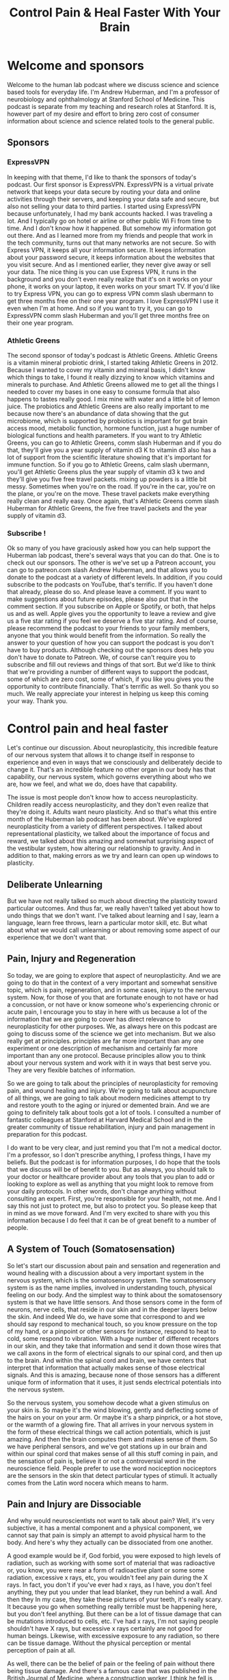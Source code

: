 :PROPERTIES:
:ID:       a114c809-1ac3-4dae-bbb0-2ca77492053a
:END:
#+title: Control Pain & Heal Faster With Your Brain

* Welcome and sponsors
:PROPERTIES:
:CUSTOM_ID: welcome-and-sponsors
:END:
Welcome to the human lab podcast where we discuss science and science
based tools for everyday life. I'm Andrew Huberman, and I'm a professor
of neurobiology and ophthalmology at Stanford School of Medicine. This
podcast is separate from my teaching and research roles at Stanford. It
is, however part of my desire and effort to bring zero cost of consumer
information about science and science related tools to the general
public.

** Sponsors
:PROPERTIES:
:CUSTOM_ID: sponsors
:END:
*** ExpressVPN
:PROPERTIES:
:CUSTOM_ID: expressvpn
:END:
In keeping with that theme, I'd like to thank the sponsors of today's
podcast. Our first sponsor is ExpressVPN. ExpressVPN is a virtual
private network that keeps your data secure by routing your data and
online activities through their servers, and keeping your data safe and
secure, but also not selling your data to third parties. I started using
ExpressVPN because unfortunately, I had my bank accounts hacked. I was
traveling a lot. And I typically go on hotel or airline or other public
Wi Fi from time to time. And I don't know how it happened. But somehow
my information got out there. And as I learned more from my friends and
people that work in the tech community, turns out that many networks are
not secure. So with Express VPN, it keeps all your information secure.
It keeps information about your password secure, it keeps information
about the websites that you visit secure. And as I mentioned earlier,
they never give away or sell your data. The nice thing is you can use
Express VPN, it runs in the background and you don't even really realize
that it's on it works on your phone, it works on your laptop, it even
works on your smart TV. If you'd like to try Express VPN, you can go to
express VPN comm slash ubermann to get three months free on their one
year program. I love ExpressVPN I use it even when I'm at home. And so
if you want to try it, you can go to ExpressVPN comm slash Huberman and
you'll get three months free on their one year program.

*** Athletic Greens
:PROPERTIES:
:CUSTOM_ID: athletic-greens
:END:
The second sponsor of today's podcast is Athletic Greens. Athletic
Greens is a vitamin mineral probiotic drink, I started taking Athletic
Greens in 2012. Because I wanted to cover my vitamin and mineral basis,
I didn't know which things to take, I found it really dizzying to know
which vitamins and minerals to purchase. And Athletic Greens allowed me
to get all the things I needed to cover my bases in one easy to consume
formula that also happens to tastes really good. I mix mine with water
and a little bit of lemon juice. The probiotics and Athletic Greens are
also really important to me because now there's an abundance of data
showing that the gut microbiome, which is supported by probiotics is
important for gut brain access mood, metabolic function, hormone
function, just a huge number of biological functions and health
parameters. If you want to try Athletic Greens, you can go to Athletic
Greens, comm slash Huberman and if you do that, they'll give you a year
supply of vitamin d3 K to vitamin d3 also has a lot of support from the
scientific literature showing that it's important for immune function.
So if you go to Athletic Greens, calm slash ubermann, you'll get
Athletic Greens plus the year supply of vitamin d3 k two and they'll
give you five free travel packets. mixing up powders is a little bit
messy. Sometimes when you're on the road. If you're in the car, you're
on the plane, or you're on the move. These travel packets make
everything really clean and really easy. Once again, that's Athletic
Greens comm slash Huberman for Athletic Greens, the five free travel
packets and the year supply of vitamin d3.

*** Subscribe !
:PROPERTIES:
:CUSTOM_ID: subscribe
:END:
Ok so many of you have graciously asked how you can help support the
Huberman lab podcast, there's several ways that you can do that. One is
to check out our sponsors. The other is we've set up a Patreon account,
you can go to patreon.com slash Andrew Huberman, and that allows you to
donate to the podcast at a variety of different levels. In addition, if
you could subscribe to the podcasts on YouTube, that's terrific. If you
haven't done that already, please do so. And please leave a comment. If
you want to make suggestions about future episodes, please also put that
in the comment section. If you subscribe on Apple or Spotify, or both,
that helps us and as well. Apple gives you the opportunity to leave a
review and give us a five star rating if you feel we deserve a five star
rating. And of course, please recommend the podcast to your friends to
your family members, anyone that you think would benefit from the
information. So really the answer to your question of how you can
support the podcast is you don't have to buy products. Although checking
out the sponsors does help you don't have to donate to Patreon. We, of
course can't require you to subscribe and fill out reviews and things of
that sort. But we'd like to think that we're providing a number of
different ways to support the podcast, some of which are zero cost, some
of which, if you like you gives you the opportunity to contribute
financially. That's terrific as well. So thank you so much. We really
appreciate your interest in helping us keep this coming your way. Thank
you.

* Control pain and heal faster
:PROPERTIES:
:CUSTOM_ID: control-pain-and-heal-faster
:END:
Let's continue our discussion. About neuroplasticity, this incredible
feature of our nervous system that allows it to change itself in
response to experience and even in ways that we consciously and
deliberately decide to change it. That's an incredible feature no other
organ in our body has that capability, our nervous system, which governs
everything about who we are, how we feel, and what we do, does have that
capability.

The issue is most people don't know how to access neuroplasticity.
Children readily access neuroplasticity, and they don't even realize
that they're doing it. Adults want neuro plasticity. And so that's what
this entire month of the Huberman lab podcast has been about. We've
explored neuroplasticity from a variety of different perspectives. I
talked about representational plasticity, we talked about the importance
of focus and reward, we talked about this amazing and somewhat
surprising aspect of the vestibular system, how altering our
relationship to gravity. And in addition to that, making errors as we
try and learn can open up windows to plasticity.

** Deliberate Unlearning
:PROPERTIES:
:CUSTOM_ID: deliberate-unlearning
:END:
But we have not really talked so much about directing the plasticity
toward particular outcomes. And thus far, we really haven't talked yet
about how to undo things that we don't want. I've talked about learning
and I say, learn a language, learn free throws, learn a particular motor
skill, etc. But what about what we would call unlearning or about
removing some aspect of our experience that we don't want that.

** Pain, Injury and Regeneration
:PROPERTIES:
:CUSTOM_ID: pain-injury-and-regeneration
:END:
So today, we are going to explore that aspect of neuroplasticity. And we
are going to do that in the context of a very important and somewhat
sensitive topic, which is pain, regeneration, and in some cases, injury
to the nervous system. Now, for those of you that are fortunate enough
to not have or had a concussion, or not have or know someone who's
experiencing chronic or acute pain, I encourage you to stay in here with
us because a lot of the information that we are going to cover has
direct relevance to neuroplasticity for other purposes. We, as always
here on this podcast are going to discuss some of the science we get
into mechanism. But we also really get at principles. principles are far
more important than any one experiment or one description of mechanism
and certainly far more important than any one protocol. Because
principles allow you to think about your nervous system and work with it
in ways that best serve you. They are very flexible batches of
information.

So we are going to talk about the principles of neuroplasticity for
removing pain, and wound healing and injury. We're going to talk about
acupuncture of all things, we are going to talk about modern medicines
attempt to try and restore youth to the aging or injured or demented
brain. And we are going to definitely talk about tools got a lot of
tools. I consulted a number of fantastic colleagues at Stanford at
Harvard Medical School and in the greater community of tissue
rehabilitation, injury and pain management in preparation for this
podcast.

I do want to be very clear, and just remind you that I'm not a medical
doctor. I'm a professor, so I don't prescribe anything, I profess
things, I have my beliefs. But the podcast is for information purposes,
I do hope that the tools that we discuss will be of benefit to you. But
as always, you should talk to your doctor or healthcare provider about
any tools that you plan to add or looking to explore as well as anything
that you might look to remove from your daily protocols. In other words,
don't change anything without consulting an expert. First, you're
responsible for your health, not me. And I say this not just to protect
me, but also to protect you. So please keep that in mind as we move
forward. And I'm very excited to share with you this information because
I do feel that it can be of great benefit to a number of people.

** A System of Touch (Somatosensation)
:PROPERTIES:
:CUSTOM_ID: a-system-of-touch-somatosensation
:END:
So let's start our discussion about pain and sensation and regeneration
and wound healing with a discussion about a very important system in the
nervous system, which is the somatosensory system. The somatosensory
system is as the name implies, involved in understanding touch, physical
feeling on our body. And the simplest way to think about the
somatosensory system is that we have little sensors. And those sensors
come in the form of neurons, nerve cells, that reside in our skin and in
the deeper layers below the skin. And indeed We do, we have some that
correspond to and we should say respond to mechanical touch, so you know
pressure on the top of my hand, or a pinpoint or other sensors for
instance, respond to heat to cold, some respond to vibration. With a
huge number of different receptors in our skin, and they take that
information and send it down those wires that we call axons in the form
of electrical signals to our spinal cord, and then up to the brain. And
within the spinal cord and brain, we have centers that interpret that
information that actually makes sense of those electrical signals. And
this is amazing, because none of those sensors has a different unique
form of information that it uses, it just sends electrical potentials
into the nervous system.

So the nervous system, you somehow decode what a given stimulus on your
skin is. So maybe it's the wind blowing, gently and deflecting some of
the hairs on your on your arm. Or maybe it's a sharp pinprick, or a hot
stove, or the warmth of a glowing fire. That all arrives in your nervous
system in the form of these electrical things we call action potentials,
which is just amazing. And then the brain computes them and makes sense
of them. So we have peripheral sensors, and we've got stations up in our
brain and within our spinal cord that makes sense of all this stuff
coming in pain, and the sensation of pain is, believe it or not a
controversial word in the neuroscience field. People prefer to use the
word nociception nociceptors are the sensors in the skin that detect
particular types of stimuli. It actually comes from the Latin word
nocera which means to harm.

** Pain and Injury are Dissociable
:PROPERTIES:
:CUSTOM_ID: pain-and-injury-are-dissociable
:END:
And why would neuroscientists not want to talk about pain? Well, it's
very subjective, it has a mental component and a physical component, we
cannot say that pain is simply an attempt to avoid physical harm to the
body. And here's why they actually can be dissociated from one another.

A good example would be if, God forbid, you were exposed to high levels
of radiation, such as working with some sort of material that was
radioactive or, you know, you were near a form of radioactive plant or
some some radiation, excessive x rays, etc, you wouldn't feel any pain
during the X rays. In fact, you don't if you've ever had x rays, as I
have, you don't feel anything, they put you under that lead blanket,
they run behind a wall. And then they In my case, they take these
pictures of your teeth, it's really scary. It because you go when
something really terrible must be happening here, but you don't feel
anything. But there can be a lot of tissue damage that can be mutations
introduced to cells, etc. I've had x rays, I'm not saying people
shouldn't have X rays, but excessive x rays certainly are not good for
human beings. Likewise, with excessive exposure to any radiation, so
there can be tissue damage. Without the physical perception or mental
perception of pain at all.

As well, there can be the belief of pain or the feeling of pain without
there being tissue damage. And there's a famous case that was published
in the British Journal of Medicine, where a construction worker, I think
he fell is how the story went. And a 14 inch nail went through his boot,
and up through the boot, and he was in excruciating pain, just beyond
anything he'd experienced, he reported he couldn't even move in any
dimension, even a tiny bit without feeling excruciating pain, they
brought him into the clinic into the hospital, they were able to cut
away the boot. And they realized that the nail had gone between two
toes, and he had actually not impaled the skin at all. His visual image
of the nail going through his boot gave him the feeling the legitimate
feeling that he was experiencing the pain of a nail going through his
foot, which is incredible, because it speaks to the power of the mind in
this pain scenario. And it also speaks to the power of the specificity.
It's not like he thought that his foot was on fire, he thought because
he saw a nail going through his foot, what was going through his boot,
but he thought was going through his foot that it was sharp pain of the
sort that a nail would produce.

And there are 1000s of these kinds of case reports out there. Now that
is not to say that all pain that we experience is in our head. But it
really speaks to the incredible capacity that these top down, these
higher level cognitive functions, have in interpreting what we're
experiencing out in the periphery, even just on the basis of what we
see. And the example radiation speaks to the fact that pain and tissue
damage are dissociable from one another.

** Objective versus Subjective Control of Experience
:PROPERTIES:
:CUSTOM_ID: objective-versus-subjective-control-of-experience
:END:
Okay, so why are we talking about pain during a month on
neuroplasticity? Well turns out that the pain system offers us a number
of different principles that we can leverage to a ensure that if we are
ever injured, we are able to understand the difference between injury
and pain because there is a difference. That if we're ever in pain that
we can understand the difference between injury and Pain, that we will
be able to interpret our pain. And during the course of today's podcast,
I'm going to cover protocols that help eliminate pain from both ends of
the spectrum from the periphery, at the level of the injury. And through
these top down mental mechanisms, a lot of times on this podcast, in
fact, mostly, I tend to center on the physiology on the really objective
things that you can describe and talk about diaphragmatic movement or
sunlight of a particular number of photons, etc.

** Plasticity of Perception
:PROPERTIES:
:CUSTOM_ID: plasticity-of-perception
:END:
But today is a really exciting opportunity for us to discuss some of the
more subjective things, believe it or not, we're going to talk about
love. A colleague of mine at Stanford, who runs a major pain clinic is
working on and has published quality, peer reviewed data on the role of
love in modulating the pain response. Only, there's a twist to it. And
I'm not going to reveal it just yet. But it turns out that the specific
type of connection one has to a romantic partner, actually dictates
whether or not their love for them will alleviate physical pain. And the
effects are really robust. It's an amazing literature.

And so what we're talking about today is plasticity of perception, which
has direct bearing on emotional pain, and has direct bearing on trauma
and other things that we've discussed in previous episodes a little bit,
but that we're going to explore even more in an entire month about those
topics.

** Lack of Pain Is Self-Destructive; So Is Excessive Pain
:PROPERTIES:
:CUSTOM_ID: lack-of-pain-is-self-destructive-so-is-excessive-pain
:END:
So let's get started in thinking about what happens with pain, and I
will describe some examples of some kind of extreme cases. For instance,
I will tell you just now that there is a mutation, a genetic mutation in
a particular sodium channel, a sodium channel is one of these little
holes in neurons that allows them to fire action potentials, it's
important to the function of the neuron. It's also important for the
development of certain neurons, and there's a particular mutation, there
are kids that are born without this sodium channel 1.7, if you want to
look it up, those kids experienced No pain, no pain whatsoever. And it
is a terrible situation, they burn themselves, they tend to rest on
their limbs too long, they don't make the micro adjustments, you might
see me swiveling around in my chair moving around a lot, those micro
adjustments are actually normal, healthy micro adjustments that prevent
us from going into pain, they don't make those adjustments, they don't
get the feedback that they're in a particular position. And so they
never make those adjustments, and their joints get destroyed,
essentially, they don't tend to live very long due to accidents. It's a
really terrible and unfortunate circumstance.

Some people have a mutation in the same channel where they make too much
of this channel, so they feel too much pain. In fact, it's reasonable to
speculate that one of the reasons not all but one of the reasons why
people might differ in their sensitivity to pain is by way of genetic
variation. And how many of these sorts of receptors that they express,
people who make too much of this receptor experience extreme pain from
even subtle stimuli. Now, the good news is, there are good drug
treatments that can block specifically this sodium channel 1.7. And so
those people get a lot of relief from taking such drugs.

So pain, and how much pain we are sensitive to or insensitive to
probably has some genetic basis. And then of course, there are things
that we can do to make sure that we experience less pain, although pain
has this adaptive role. So let's talk about some of the features of how
we're built physically, and how that relates to pain and how we can
recover from injury.

** Homoculous, Ratonculous, Dogunculus
:PROPERTIES:
:CUSTOM_ID: homoculous-ratonculous-dogunculus
:END:
So first of all,we have maps of our body surface in our brain, it's
called a homoculous. In a rat, believe it or not, I'm not making this
up. It's called a ratonculous. In Costello, my dog is snoring behind me,
it's a Dogunculus. I could get into the nomenclature and why it's called
this but it's basically a representation of the body surface.

** "Sensitivity" explained
:PROPERTIES:
:CUSTOM_ID: sensitivity-explained
:END:
That representation is scaled in a way that matches sensitivity. So the
areas of your body that are most sensitive, have a lot more brain real
estate devoted to them. Your back is an enormous piece of tissue
compared to your fingertip, but your back has fewer receptors devoted to
it and the representation of your back in your brain is actually pretty
small, whereas the representation of your finger is enormous. So the how
big a brain areas devoted to a given body part is directly related to
the density of receptors in that body part not the size of the body
part.

And that's why if we were to draw your homounculus or Costello's
dogoncoulus, what we would find is that certain areas like the lips,
like the fingertips, like the genitalia, like the eyes and the area
around the face would have a huge representation. Whereas the back the
torso and areas of the body that are less sensitive, are going to have
smaller representations. It'd be a very distorted map, you can actually
know how sensitive a given body part is, and how much a brain area is
devoted to it through what's called two point discrimination.

You can do this experiment, if you want, I think I've described this
once or twice before. But basically, if you have someone put, maybe take
two pens and put them maybe six inches apart on your back and, and touch
while you're facing away. And they'll ask you how many points they're
touching you and you say, two, but if they move those closer together,
say three inches, you're likely to experience it as one point of
contact. Whereas on your finger, you could do that play that game all
day. And as long as there's a millimeter or so spacing, you will know
that it's two points as opposed to one and that's because there's more
pixels, more density of receptors.

This has direct bearing to pain, because it says that areas of the body
that have denser receptors that can be more sensitive to pain than to
others. And where we have more receptors, we tend to have more blood
vessels, and glia, which are the support cells, and other cells that
lend to the inflammation response. And that's really important.

** Inflammation
:PROPERTIES:
:CUSTOM_ID: inflammation
:END:
So just as a rule of thumb, areas of your body that are injured, that
are large areas that have low sensitivity before injury, likely are
going to experience less pain, and the literature shows will heal more
slowly, because they don't have as many cells around to produce
inflammation.

And you might say, Wait, if an inflammation is bad, well, one of the
things I really want to get across today is that inflammation is not
bad. Inflammation out of control is bad. But inflammation is wonderful.
Inflammation is the tissue repair response. And we are going to talk
about subjective and objective ways to modulate inflammation. After
tissue injury, even after just exercise, that's been too intense.

Okay, so you have this map of your body surface, it's sensitive in
different ways. Now you know why? So you've got your neurobiology of
somatic sensation, 101 under your belt. Now, we didn't cover everything,
but we'll touch on some of the other details.

** Phantom Limb Pain
:PROPERTIES:
:CUSTOM_ID: phantom-limb-pain
:END:
As we go forward, I thought it might be a nice time to just think about
the relationship between the periphery and the central maps in a way
that many of you have probably heard about before, which will frame the
discussion a little bit better, which is phantom limb pain. Some of you
are probably familiar with this. But for people that have an arm, or a
leg, or a finger, or some other portion of their body amputated, it's
not uncommon for those people to feel as if they still have that limb or
appendage or piece of their body intact.

And typically, unfortunately, the sensation of that limb is not one of
the limb being nice and relaxed. And and you know, and just there. The
sensation is that the limb is experiencing pain, or is contorted in the
specific orientation that it was around the time of the injury. So if
someone has a you know, blunt force to the hand, and they end up having
their hand amputated, typically, they will continue to feel pain in
their Phantom hand, which is pretty wild.

And that's because the representation of that hand is still intact in
the cortex in the brain. And it's trying to balance its levels of
activity. Normally, it's getting what's called proprioceptive feedback.
Proprioception is just our knowledge of where our limbs are in space.
It's an extremely important aspect of our somatosensory system. And
there's no proprioceptive feedback. And so a lot of the circuits start
to ramp up their levels of activity, and they become very conscious of
the phantom limb.

** Top-down Relief of Pain by Vision
:PROPERTIES:
:CUSTOM_ID: top-down-relief-of-pain-by-vision
:END:
Now, before my lab was at Stanford, I was at UC San Diego and when my
colleagues was a guy, everyone just calls him by his last name,
Ramachandran, who is famous for understanding this phantom limb
phenomenon and developing a very simple but very powerful solution to
it. That speaks to the incredible capacity of top down modulation and
top down modulation the ability to use one's brain cognition and senses
to control pain in the body is something that everyone not just people
missing limbs or in chronic pain can learn to benefit from because it is
a way to tap into the our ability to use our mind to control perceptions
of what's happening in our body. And this is not a mystical statement.
This is not about mind, I guess, as much as his brain to control our
perceptions of our body.

So what do ramchandran do? Ramachandran had people who were missing a
limb, put their intact limb into a box that had mirrors in it such that
when they looked in the box, and they moved their intact limb, the
opposite limb, which was a reflection of the intact limb, because
they're missing the opposite limb, they would see it as if it was
intact. And as they would move their intact limb they would visualize
with their Eyes, the the limb that's in the place of the absent limb. So
this is all by mirrors moving around, and they would feel immediate
relief from the Phantom Pain. And he would tell them and they would
direct their hand toward a orientation that felt comfortable to them,
then they would exit the mirror box or take their their their hand out.
And they would feel as if the hand was now in its relaxed, normal
position. So you could get real time in moments remapping of the
representation of the hand, that's amazing. This is the kind of thing
that all of us would like to be able to do if we are in pain. If you
stub your toe, if you break your ankle, if you take a hard fall on your
bike, or if you're in chronic pain, wouldn't it be amazing to be able to
use a mind trick, but it's not a trick, right? Because it's real visual
imagery to remap your representation of your body surface and where your
body is, that is something that we could all benefit from. Because if
you do anything for long enough, including live, you're going to
experience pain of some sort.

** From Deaf to Hearing Sounds
:PROPERTIES:
:CUSTOM_ID: from-deaf-to-hearing-sounds
:END:
And this again, I just want to remind you isn't just about physical
injuries and pain. This has direct relevance to emotional pain as well,
which will, of course we'll talk about. So the Ramachandran studies were
really profound because they said a couple of things. One, plasticity
can be very fast, that it can be driven by the experience of something
just the visual experience, he had people do this mirror box thing, but
not look into the mirror box. And they didn't get the remapping. So it
required visual imagery coming in. We also know for instance, that in
cases like where people are congenitally deaf, the cochlear implant,
which is simply a way of putting, it's not simple, but it's a way of
putting in a device that replaces the cochlea, that the device that
we're normally born with, in the ear that has these little what are
called hair cells that deflect according to sound waves and allow us to
hear by replacing the the normal hearing apparatus that's deficient in
Deaf people with this cochlear implant, the brain can make sense of this
artificial ear, basically, not the outside of your not the pinna, but
the the inner ear, and they can start to hear sounds. Now some people
really like the artificial cochlea, they really benefit from it, it
restores their ability to hear and they like it, other people don't,
some deaf people would prefer not to hear anything can be very
disruptive to them. And some of that might have to do with the need for
further better engineering of these artificial cochlea is.

** Pain Is In The Mind & Body
:PROPERTIES:
:CUSTOM_ID: pain-is-in-the-mind-body
:END:
But all this really speaks to the fact that the brain is an adaptive
device, it will respond to what you give it, it is not a device that is
fixed. In fact, the essence of the brain, especially the human brain, is
to take sensory inputs, and to make sense of those meaning, cognitive
sense, and then to interpret those signals.

And so this may come as a shock to some of you, and by no means am I
trying to be insensitive. But pain is a perceptual thing. As much as
it's a physical thing. It's a belief system about what you're
experiencing in your body. And that has important relevance for healing
different types of injury. And the pain associated with that injury.

In people's pursuit for neuroplasticity, a question that comes up every
once in a while, is people say, you know, if I just brush my teeth with
the opposite hand for a couple nights in a row, will I get
neuroplasticity? And the answer is probably yes. I mean to deliberate
action, you're focusing on it, there's an end goal, you're very likely
to make errors like, you know, jumping in here to lips and gums at first
and then getting better at it. And as you heard in last episode, making
errors is really important, because those errors are the signal that
plasticity needs to happen. And then when you get the actions correct,
then those correct actions are programmed in. I'm not sure that brushing
one's teeth with the opposite hand is the most effective use of this
incredible thing that we have, which is plasticity, it's not going to
open up plasticity for many other things. So if that were really
important to you, for whatever reason, maybe one crowded bathroom, and
it's easier to do on one side or the other than fine. But it's kind of
hard to imagine why this would be a highly adaptive behavior, unless, of
course you have an injured limb or you're missing a limb.

** Recovering Movement Faster After Injury
:PROPERTIES:
:CUSTOM_ID: recovering-movement-faster-after-injury
:END:
And that gets me to some really exciting and important studies that were
were performed mostly in the 90s as well as in the 2000s. And that for
now there is really a solid base of data. There's really a center of
mass around a particular set of experiments that point to particular
protocols for how to overcome motor injury. And this may resonate with
some of you who've ever been injured to the point where you couldn't
walk well, temporarily, I hope or even longer.

So think about a sprained ankle scenario, or a broken arm scenario.
We're off familiar with the stories of people having a cast on and then
getting the cast off. And that particular limb that wasn't being used
that was cast it is much smaller and atrophied. Most of that atrophy,
you might be surprised to learn is not because the muscles aren't being
used, it's because the nerves sending signals to those muscles are not
active, and therefore the muscles aren't contracting. Work done by a guy
named Timothy scholler and his graduate students and postdocs, Teresa
Jones and others in the 90s and 2000s did showed something really
wonderful that I think we can all benefit from should we have an injury
and even if we simply want to balance out imbalances in our motor
activity, and I think all of us tend to be stronger on one side or the
other side, usually, a right handed person will be stronger in their
left arm, not always for compensatory reasons. Some other time, we can
talk about handwriting, the lefties likely will be stronger in their
right arm. Although it kind of depends on whether or not people are hook
righties, that's when you kind of hook around and right from the top or
hook lefties. There are all sorts of theories about this that we can
talk about right brain left brain math proficiency, etc. any event, what
shala and colleagues showed was that if we have damage to our brain, in
the sensory motor pathways, any number of different sensory motor
pathways or we have damage to a limb, could be a leg could be an arm
could be hand, there's great benefit to restricting the use of the
opposite, better performing uninjured limb, or hand or other part of the
body. They had about a dozen papers showing that if there was damage
centrally in the brain, or there was damage to a limb, so unilateral
damages, we say one side the thing to do is not to cast up the damage
side, although you need to do that to protect the limb, of course from
further damage.

So if it's a broken arm, you need to cast the arm or you need to brace
the arm. But that the key thing was to restrict movement of the intact
uninjured opposite limb. And when they did that, it forced some movement
in the injured limb. And remarkably, through connections from the to
sift through sides of the brain through the corpus callosum, this huge
fiber pathway that links the two sides of the brain, they saw plasticity
on both sides of the brain. So this makes sense when you hear it you
let's say I injured my left ankle, and I'm limping along or I'm using
crutches, you would think well, the last thing you want to do is start
is injury, your opposite lammer or not using your opposite limb, my
right ankle is perfectly fine. But if I lean too hard on my right limb,
and I take all the work out of the left limb, a left ankle, that's
actually setting up a situation where there's going to be runaway a
symmetry in the central pathways and the nerve to muscle pathways on my
left side. And so what they suggested and what they showed in a variety
of experiments was that by encouraging activity of the injured limb,
provided it could be done without pain. And importantly, not just
exercising that that limb or part of the body, but restricting the
opposite healthy part of the body, that the speed of recovery was
significantly faster.

Now I want to repeat, you don't want to go injuring something further,
that's probably the worst thing you could do. But in some cases where
people have damage in their brain, the limbs are perfectly fine, but the
motor signals aren't getting down to the limbs. And in that case, the
limb is fine. So you actually are free to use the either limb as much as
you want. And in that case, you don't want to rely on the uninjured
pathway too much. In fact, you want to restrict the uninjured pathway.
So I find these studies remarkable and they've been followed up on at
the molecular level at the cellular level many times. And I think the
physio therapists out there and some the rest of you who are involved in
sports medicine, and some of the physicians will say, Well, of course
that makes perfect sense. But oftentimes, this is not what happens.
Oftentimes what happens is, it's all about resting and limiting
inflammation, etc, of the injured limb or the limbs corresponding to the
injured part of the brain. And these experiments and the collection of
them point to the fact that the balance between the right and left side
of our body is always dynamic. It's always been updated with the level
of neural circuitry. The Ramachandran studies with the mirror box
support that too, and that even slight imbalances in the two sides of
the body can get amplified. And so when you're in a situation where one
side is injured, or the brain is injured, representing one side of the
body, the key thing to do is to really overwork the side that needs the
work and to restrict the activity of the side that doesn't need to work
because it's healthy and

This has great semblance to ocular dominance plasticity, which I talked
about a couple episodes ago, I won't go into it in detail. But were the
Nobel Prize winning neurobiologists towards a weasel and David hubel
showed that if one is closed early in development, that the
representation of the opposite eye in the brain is completely overtaken
by the intact die.

** Don't Over Compensate
:PROPERTIES:
:CUSTOM_ID: dont-over-compensate
:END:
So this is important, it means that all of our senses and our movements
are competing for space in our brain. And so the way to think about the
principle is, anytime you're injured, and you're hobbling along, you
don't want to injure yourself further, but you want to try and
compensate in the ways that respect this competition for neural real
estate. And what that usually means is not relying on where you're still
strong, because that's just going to create runaway plasticity, that's
going to make it very hard for you to recover the motor function, and in
some cases, the sensory function of the damaged limb. Some of you may be
wondering how long and how often one should restrict the activity of the
intact or healthy limb, or limbs in some cases? And the answer is you
don't have to do that all day, every day. These experiments centered on
doing one or two hours of dedicated work, sensory motor work or So for
instance, if you had a sprained ankle on the left, you might spend part
of the day where your left leg if provided it's not too painful can be
exercised, again in a way that's not damaging to the injury. And the
right limb can't contribute to that exercise. So this might be pedaling
unilaterally on a on a stationary bike. If you can do that, for a
different type of limb injury, like an arm injury, this might be
reaching provided the shoulder as mobile doing reaching might be even
writing with the the damage side, and then intentionally not writing
with the preferred or undamaged side. This has been shown to accelerate
the central plasticity and the recovery of function, which I think is
what most people want. When people are injured. They want to get back to
doing what they were doing previously, and they want to be able to do
that without pain.

** Concussion, TBI & Brain Ageing
:PROPERTIES:
:CUSTOM_ID: concussion-tbi-brain-ageing
:END:
Now, this brings up another topic, which is definitely related to
neuroplasticity and injury but is a more general one that I hear about a
lot, which is traumatic brain injury. Many injuries are not just about
the limb and the lack of use of the limb. But concussion and head
injury. And I want to emphasize I'm not a neurologist, I have many
colleagues that are at some point we will do a whole month on TBI
because it's such a serious issue. And it's such a huge discussion.

But I want to talk a little bit about what is known about recovery from
concussion. And this is very important because it has implications for
just normal aging as well an offset setting some of the cognitive
decline and physical decline that occurs with normal aging. So we
shouldn't think of TBI as just for the football players or just for the
kids that had an injury or just for the person that was in the car
accident. We want to learn about TBI and understand TBI for those folks.
But we're also going to talk about TBI as it relates to general
degradation of brain function because there's a certain semblance there
of TBI to general brain aging.

Typically after TBI, there are a number of different things that happen
and there are huge range of things that can create TBI neurologists and
the emergency room physicians are going to want to know was the skull
you know, was it was the skull itself injured? Or did the brain rattle
around in the skull? You know, was there actually a breach through the
skull? Is there a physical object in there ? How many concussions is the
person had ? I mean, everyone's situation with TBI is incredibly
different. But there's a constellation of symptoms that many people if
not all people with TBI report which is headache photophobia. That
lights become kind of aversive sleep disruption, trouble concentrating,
sometimes mood issues. There's you know, a huge range and of course, the
severity will vary, etc.

In a previous episode, I mentioned the Kennard principle. The Kennard
principle, named after the famous neurologist named by and after the
famous neurologist Mark Kennard said that if you're going to get a brain
injury, better to get it early in life than later in life, and that's
because the brain has a much greater heightened capacity for repairing
itself early in life than later. But of course, none of us want TBI and
you can't pick when you get your TBI you can avoid certain activities
that would give you TBI.

But really when it comes to TBI, there are a couple things that are
agreed upon across the board. The first one is as much as possible you
want to avoid a second traumatic brain injury or concussion. Now that's
gonna be a tough one for some of the athletes and even recreational
athletes to swallow because they want to continue in their sport. I'm
not here to tell you that you should or you shouldn't. But that's simply
the way that it that it is. For folks that are in military or that are
in certain professions. Construction is a place where we see a lot of
TBI. It's not always just football, a lot of construction workers are
dealing with heavy objects swinging around in space. They wear those
hardhat helmets, which unfortunately don't protect much against a lot of
those blunt forces, and certainly not against falls and things of that
sort. So many people in order to survive and feed their families have to
go back to work.

** The Brain's Sewage Treatment System: Glymphatic Clearance
:PROPERTIES:
:CUSTOM_ID: the-brains-sewage-treatment-system-glymphatic-clearance
:END:
It's very clear that regardless of whether or not there was a skull
break, and regardless of when the TBI happened, and how many times it's
happened, that the system that repairs the brain, the adult brain is
mainly centered around this lymphatic system that we call for the brain,
the glymphatic system. Now, the brain wasn't thought to have a lymphatic
system, it wasn't thought to have circulating immune cells. But about 10
years ago, it was sort of rediscovered because if you look in the
literature, you realize this stuff was around longer, that there's a
glymphatic system, it's sort of like a sewer system that clears out the
debris that surrounds neurons, especially injured neurons. And the
glymphatic system is very active during sleep. It has been imaged in
functional magnetic resonance imaging. And the glymphatic system is
something that you want very active because it's going to clear away the
debris that sits between the neurons. And the cells that surround the
connections between the neurons called the glia. Those cells are
actively involved in repairing the connections between neurons when
damaged.

So the glymphatic system is so important that many people if not all,
people who get TBI are told, get adequate rest you need to sleep. And
that's kind of twofold advice. On the one hand, it's telling you to get
sleep because all these good things happen in sleep. It's also about
getting those people to not continue to engage in their activity full
time are really trying to hammer through it. You might say, well, if you
have trouble sleeping, how are you supposed to get deep sleep most of
the activity of the glymphatic system, this washout of the debris is
occurring during slow wave sleep, slow wave sleep. As I mentioned, a
previous episode is something that happens typically in the early part
of the evening. So even for those of you that are falling or early part
of the night, rather, if you're falling asleep, and then waking up
three, four hours later, it's important that you continue to get sleep
but know that the slow wave sleep is mainly packed toward the early part
of the night. So that hopefully will alleviate some of the anxiety about
of the three and 4am wake up. Although you really should follow some of
the protocols that I've suggested in your physicians protocols in order
to try and get regular longer sleep of seven, eight hours later, we're
going to talk about the eight hour mark as a prerequisite for repair.

** Body Position & Angle During Sleep
:PROPERTIES:
:CUSTOM_ID: body-position-angle-during-sleep
:END:
The glymphatic system has been shown to be activated further in two
ways. One is that sleeping on one side, not on back or stomach seems to
increase the amount of washed out or washed through I should say, of the
glymphatic system. There aren't a ton of data on this, but the data that
exists are pretty solid. Again, sleeping on one side or with feet
slightly elevated as well has been shown to increase the rate of
clearance of some of the debris.

And that's because the way that the glymphatic system works is it has a
physical pressure fluid dynamics to it that allow it to work more more
efficiently when one is sleeping on their side or with feet slightly
elevated. So this means not falling asleep in a chair while watching TV.
This means if possible, not falling asleep on one's back or on one
stomach sleeping on one side. And if you can't do that, when I don't
really like to sleep on my side, I sleep with my feet slightly elevated.
I put up the kind of spin pillow under my ankles, I don't have TBI, but
I have had a few concussions before. But right now I feel fine. But I
find that putting the pillow under my ankles helps me sleep much more
deeply and I wake up feeling much more refreshed.

** Types of Exercise For Restoring & Maintaining Brain Health
:PROPERTIES:
:CUSTOM_ID: types-of-exercise-for-restoring-maintaining-brain-health
:END:
The other thing that has been shown to improve the function of the
glymphatic system, and this is again is for sake of TBI as well as for
everyone even without brain injury is a certain form of exercise. And I
want to be very, very clear. I will never and I am not suggesting that
people exercise in any way that aggravates their injury, or that goes
against their physicians advice. Take your physician's advice as to
whether or not you should be exercising at all, and how much and into
what intensity.

However, there's some interesting data and we can provide a link to the
review on this. It shows that exercise of what I guess people would
nowadays call it zone 2 cardio Which is kind of low level cardio that
one could do while talking to somebody else you could maintain a
conversation, although you don't have to talk to somebody else, it's
just gives you a sense of the intensity of the exercise that zone to
cardio for 30 to 45 minutes three times a week, seems to improve the
rates of clearance of some of the debris after injury and in general
injury or know to accelerate and improve the rates of flow for the
glymphatic system.

I find this really interesting because I think nowadays, there's such an
obsession with like high intensity interval training, and people trying
to pack in as much as they can into a short workout, which is great if
it brings people to the table who haven't been exercising before. But I
think it's really important that we know that the data on exercise and
its relationship to brain health, speak to doing 30 to 45 minutes of
this kind of what we want to call low level cardio, it could be fast
walking, it could be jogging, if you can do that with your injury
safely, could be cycling, this is not the kind of workout that's
designed to get your heart rate up to the point where you're improving
your fitness levels at some sort of massive rate or taking huge jumps in
your vo to max or anything like that. This is exercise I do this. And I
know a number of other people, especially people in communities where
there is a lot of TBI or are now starting to adopt this, that the 30 to
45 minutes three times a week or so could be more of this zone two type
cardio can be very beneficial for washout of debris from the brain.

And this is really interesting outside of TBI, because what we know from
aging is that aging is a nonlinear process. It's not like with every
year of life, your brain gets a little older, it's a has sometimes it
follows what's more like a step function and get these big jumps in, in
eight in markers of aging, I guess that we could think of them as jumps
down because it's a negative thing for most everybody would like to live
longer and be healthier and brain and body. And so the types of exercise
I'm referring to now we're really more about brain longevity, and about
keeping the brain healthy than they are about physical fitness. There's
no reason why you couldn't do this. And also provided again, it's safe
for you given your brain state and injury state etc.

** Ambulance Cells in The Brain
:PROPERTIES:
:CUSTOM_ID: ambulance-cells-in-the-brain
:END:
There's no reason why you couldn't also combine it with weight training
and other forms of cardio. So I think this is really interesting. And
some of you would like to know the mechanism or at least the
hypothesized mechanism. There's a molecule called aquaporin 4 it almost
sounds like a like a the fourth in a sequel of movies or something like
that. But aquaporin 4 is a molecule that is related to the glial system.
So glia are the means glue and Latin are these are the cells in the
brain the most numerous cells in the brain, in fact, that in sheathed
synapses, but they're very dynamic cells, they're like little ambulant
cells, they'll run the microglia will run in and will gather up debris
and soak it up and then run out after an injury. Aquaporin 4 is mainly
expressed by the glial cell called the astrocyte Astro looks like a
little star, incredibly interesting cells.

And the thing to remember is that the astrocytes bridge the connection
between the neurons, the synapse, the connections between them, and the
vasculature, the blood system and the glymphatic system. So they kind of
sit at the interface and they're kind of imagine somebody on an
emergency site car crash site, who's directing everybody around as to
what to do get that person on a stretcher, bandage them up, call their
mother, etc, etc, get this out of the road, put down some flares, the
astrocytes kind of work in that capacity as well as doing some things
more directly. So this glymphatic system and the glial astrocyte system
is the system that we want chronically active throughout the day as much
as possible. So low level walking zone 2 cardio and then at night,
during slow wave sleep is then really when this glymphatic system kicks
in. So that should hopefully be an actionable takeaway, provided that
you can do that kind of cardio safely, that I believe everybody should
be doing. Who cares about brain longevity, not just people who are
trying to get over TBI.

** True Pain Control by Belief and Context
:PROPERTIES:
:CUSTOM_ID: true-pain-control-by-belief-and-context
:END:
Now I'd like to return a little bit to some of the subjective aspects of
pain modulation, because I think it's so interesting and so actionable,
that everyone should know about this. And in this case, we can also say
that regardless of whether or not you're experiencing pain, acute or
chronic, what I'm about to tell you, is as close as anything is to
proof. You know, in science, we rarely talk about proof. We talk about
evidence in favor or against the hypothesis, but as close as possible to
proof that our interpretation or subjective interpretation of a sensory
event is immensely powerful for dictating our experience of the event.

Here are a couple examples first, Well, anyone who's ever done combat
sports or martial arts knows that it's incredible how little a punch
hurts during a fight. And it's incredible how much it hurts after a
fight. The molecule adrenaline, when it's liberated into our body, truly
blunts our experience of pain. We all know the stories of people, you
know, walking, you know, miles on stumped legs, people doing all sorts
of things that were incredible feats. That allowed them to move through
what would otherwise be pain. And afterward, they do experience extreme
pain, but during the event, oftentimes, they are not experiencing pain.
And that's because of the pain blunting effects of adrenaline. I'll tell
you exactly how this works in a few minutes when we talk about
acupuncture, but norepinephrine binding to particular receptors,
adrenaline binding, and particular receptors actually shuts down pain
pathways. People who anticipate an injection of morphine immediately
report the feeling of loss of pain, their pain starts to diminish,
because they know they're going to get pain relief. And it's a powerful
effect.

Now all of you are probably saying placebo effect. Placebo effects are
very real placebo effects and belief effects, as they're called, have a
profound effect on our experience of noxious stimuli like pain. And they
can also have a profound effect on positive stimuli and things that
we're looking forward to.

** Romantic Love and Pain
:PROPERTIES:
:CUSTOM_ID: romantic-love-and-pain
:END:
One study that I think is particularly interesting here is from my
colleague at Stanford, Sean Mackey, they did a neuro imaging study, they
subjected people to pain in this case, it was a heat pain, people have
very specific thresholds to heat, which they cannot tolerate any more
heat. But they explored the extent to which looking at an image of
somebody, in this case, a romantic partner that the person loved, would
allow them to adjust their pain response. And it turns out, it does, if
people are looking at an image or thinking about a person that they
love, or even a thing that they love a pet that they love. Studies
previous to the one that makeing colleagues did, showed that their
experience of pain was reduced, their threshold for pain was higher,
they could tolerate more pain, and they report it as not as painful. But
there's a twist there, which is it turns out that the extent to which
love will modulate pain has everything to do with how infatuated and
obsessed somebody is with the object of their love. People that report
thinking about somebody or a pet for many hours of the day, kind of
having an obsessive nature like almost a kind of what people might call
quote unquote codependency. For those of you that are listening, I'm
just providing air quotes because codependency is a kind of a clinical
thing. Now although it's thrown around a lot all the time. It's sort of
like gaslighting people talk about gaslighting all the time. Now
gaslighting is a real thing, but then people talk about gaslighting for
many things outside the clinical description. If people are, are very
obsessed with somebody, they have a kind of obsessive love of somebody's
face, even if the other person doesn't know them, which is a little
weird. That response, that feeling of love internally can blunt the pain
experience to a significant degree, these are not small effects.

So it's not just that love can protect us from pain, it's that
infatuation and obsession can protect us from pain. And not
surprisingly, how early a relationship is how new a relationship is,
directly correlates with people's ability. And they showed to us this
love this internal representation of love to blunt the pain response.

So for those of you that have been with your partners for many years,
and you love them very much, and you're obsessed with them, terrific,
you have any pre installed, I suppose is not pre installed yet to do the
work because relationships are work, but you've got a installed
mechanism for blunting, pain. And again, these are not minor effects.
These are major effects. And it's all going to be through that top down
modulation that we talked about not unlike the mirror box experiments
with phantom limb that really phantom pain, or some other top down
modulation in the opposite examples the nail through the boot, which is
a visual image that made the person think it was painful when in fact,
it was painful, even though there was no tissue damage. It was all
perceptual.

** Dopaminergic Control of Pain
:PROPERTIES:
:CUSTOM_ID: dopaminergic-control-of-pain
:END:
So the pain system is really subject to these perceptual influences,
which is remarkable, because really when we think about the somatic
sensory system, it has this cognitive component. It's got this
peripheral component, but there's another component, which is the way in
which our sensation or somatosensory system is woven in with our
autonomic nervous system. And we're gonna get to that next. But I want
to just raise the idea that the reason that this kind of infatuation and
obsessive love can blunt the pain response and increase one's threshold
for pain may have to do, I would say almost certainly has to do, but it
hasn't been measured yet, Wwth dopamine release. Because dopamine is
absolutely the molecule that's liberated in our brain and body when
there's a new kind of obsession or infatuation, it's very distinct from
the kind of love chemicals if you will, I don't even like calling them
love chemicals, that just feels weird. If this were text, I would delete
that line. But from the chemicals associated with warmth and connection,
such as [[id:2b6e8820-a254-4138-ad80-dc71c97a8082][Serotonin]] and oxytocin, which tend to be for more stable, long
lasting relationships. Dopamine is what dilates the pupils, which gets
people really excited, they can't stop thinking about somebody, the text
messages are even exciting. They write to them, and they can't wait for
the text messages to come back. the.dot.on the screen, that text message
is excruciating. They don't respond for two minutes and people are
getting flipped out. I'm not here to support that kind of whatever. What
I'm saying is that that obsessive type of love, which without question
is going to be associated with the dopamine pathway does seem to have a
utility in the context of reducing the unpleasantness of physical pain
and probably has a lot to do with reducing the unpleasantness of a lot
of life like sitting in traffic, etc.

** Acupuncture: Rigorous Scientific Assessment
:PROPERTIES:
:CUSTOM_ID: acupuncture-rigorous-scientific-assessment
:END:
Because when we talk about pain, emotional pain and physical pain start
to become one and the same. They are so closely intertwined that the
lines between them neurally become very blurry. What do I mean by that?
Well, if love and infatuation can reduce pain, presumably through the
release of dopamine, well, then does dopamine release itself blunt plain
pain, should we be chasing dopamine release as a way to treat chronic
and acute pain. And that's exactly what we're going to talk about.

Now, independent of love, we're going to talk about something quite
different, which is putting needles and electricity in different parts
of the body, so called acupuncture, something that for many people were,
it would have been viewed as a kind of alternative medicine. But now
they're excellent laboratories exploring what's called electro
acupuncture, and acupuncture. These are big University Centers. In fact,
my source for everything I'm about to tell you next is Professor Chu ma
at Harvard Medical School and his papers, I stand behind the information
that I'm going to provide today, but there, it's extracted largely from
the MA labs, papers, which are used, it's very rigorous, variable
isolating experiments, to address just how does something like
acupuncture work. And I think what you'll be interested in and surprised
to learn is that it does work. But sometimes it can exacerbate pain. And
sometimes it can relieve pain. And it all does that through very
discrete pathways for which we can really say this neuron connects to
that neuron connects to the adrenals. And we can tie this all back to
dopamine, because in the end, it's the chemicals in neural circuits that
are giving rise to these perceptions or these experiences, rather, of
things that we call pain, love, etc.

In a previous podcast episode, I mentioned my experience of visiting an
acupuncturist and getting acupuncture. The acupuncture itself didn't
really do that much for me. But I wasn't there for any specific reason.
It was gifted to me by somebody and I wanted to try it. I'm not passing
judgment on acupuncture I, in fact, I know a number of people that
really derive tremendous benefit from acupuncture for pain and for
gastrointestinal issues. There are actually a lot of really good peer
reviewed studies, supporting the use of acupuncture for in particular,
GI tract issues. In recent years, there's been an emphasis on trying to
understand the mechanism of things like acupuncture and acupuncture
itself, not to support acupuncture or to try to get everybody to do
acupuncture, but as a way to try and understand how these sorts of
practices might actually benefit people who are experiencing pain or for
changing the nervous system or brain body relationship in general. And
actually, the National Institutes of Health in the United States now has
a entire subdivision, an institute within the National Institutes of
Health, which is complementary health. And that Institute is interested
in things like acupuncture and a variety of other practices that I think
10-15 years ago, people probably thought were really alternative and
maybe even counterculture at least in the States. And it's exciting. I
think people are starting to really take a look at what's going on under
the hood for certain types of treatments that are very useful, and I
think it's very likely to lead to an expanded number of treatments for a
number of different conditions. What I want to talk about in terms of
acupuncture is the incredible way in which acupuncture illuminates the
cross talk between the somatosensory system our ability to feel stuff,
externally, extra reception internally interoception. And how that
somatosensory system is wired in with and communicating with our
autonomic nervous system that regulates our levels of alertness, or
calmness. After that, I'm going to talk about how the acupuncture that's
being done right now also points to relieve for what's called referred
pain.

So this takes us all back to the homounculus. Let's start there, we have
this representation of our body surface in our brain. That
representation is what we call somatotopic. And what somatic is, is it
just means that areas of your body that are near one another, so your
thumb and your forefinger, for instance, are represented by neurons that
are nearby each other in the brain. Now, you might say, Well, duh, but
actually, it didn't have to be that way, the neurons that represent the
tip of my forefinger, and the neurons that represent my thumb on the
same hand, could have been distantly located. And therefore the map of
my body surface, the homounculous would be really disordered. But it's
not that way, it's very ordered, it's very smooth. As let's say, you
were to image my brain, if you were to stimulate my finger, my
forefinger and then march that stimulation across my finger across the
palm into the nearby thumb, you would see that neurons in the brain
would also make a sort of j shape and their pattern of activation. So
that means their so called somatopia. But the connections from those
brain neurons are sent into the body. And they are synchronized with
meaning they cross wire within and form synapses with some of the input
from the viscera, from our guts, from our diaphragm, from our stomach,
from our spleen, from our heart, our internal organs are sending
information up to this map in our brain of the body surface, but it's
about internal information, what we call interoception, our ability to
look inside or imagine inside and feel what we're feeling inside.

So the way to think about this accurately is that our representation of
ourself is a representation of our internal workings, our viscera, our
guts, everything inside our skin, and the surface of our skin, and the
external world, what we're seeing those three things are always being
combined in a very interesting, complex, but very seamless way.
Acupuncture involves taking needles, and sometimes electricity, and or
heat as well, and stimulating particular locations on the body. And
through these maps of stimulation that have been developed over 1000s of
years, mostly in Asia. But now this is a practice that's being done many
places throughout the world. They have these maps that speak to Oh,
well, if you stimulate this part of the body, you get this response. And
if somebody has a gastrointestinal issue, like their their guts are
moving too quick, they have diarrhea, you stimulate this area, and
you'll slow their gut motility down or if their gut motility is too
slow, they're constipated, you stimulate someplace else and it
accelerates it. And, you know, hearing about this of it sounds kind of
to a Westerner who's not thinking about the underlying neural circuitry,
it could sound kind of wacky, it really sounds like alternative or even
kind of, you know, really out there kind of stuff. But when you look at
the neural circuitry, the neuroanatomy, it really starts to make sense.
And shufoo mas lab at Harvard Medical School is an excellent laboratory
has been exploring how stimulation of different types, intense, or weak,
with heat or without heat on different parts of the body can modulate
pain and inflammation. And what they've shown in a particularly exciting
study is that stimulation of the abdomen, anywhere on the midsection
weakly does nothing. That's not very interesting, you might say, intense
stimulation of the abdomen, however, with these electroacupuncture has a
very strong effect of increasing inflammation in the body. And this is
important to understand, because it's not just that stimulating the gut
does this because you're activating the gut area, it activates a
particular nerve pathway. For the aficionados it's the splenic spinal
sympathetic axis if you really want to know and it's pro inflammatory,
under most conditions. However, there are other conditions, where if,
for instance, the person is dealing with a particular bacterial
infection that can be beneficial. And this goes back to a much earlier
discussion that we had on a previous podcast that we'll revisit again
and again, which is that the stress response was designed to combat
infection. So it turns out that there are certain patterns stimulation
on the abdomen that can actually liberate immune cells from our immune
organs like our spleen and counter infection through the release of
things like adrenaline chief was lab also showed that stimulation of the
feet and hands can reduce inflammation. And again, this was done
mechanistically. This was done by blocking certain pathways with the
appropriate control experiments. This was done not in any kind of
subjective way. This was also done by measuring particular molecules,
aisle six and cytokines and things that are related to the inflammation
response. And what they showed is that the stimulation of the, in
particular the thin limbs at low intensity, led to increases in the
activity. That's a vagal pathway, the vagus nerve being this 10th
cranial nerve that serves to kind of rest and digest and
parasympathetic, in other words, calming response.

So what this means is that we are now at the front edge of this research
field. That's just, it's early days still, but it's discovering that
depending on whether or not the the stimulation is intense, or mild, and
depending on where the stimulation is done on the body, you can get very
different effects. So this points the idea that you can't say
acupuncture good or acupuncture bad, there has to be a systematic
understanding of what exactly the effect is that you're trying to
achieve. And the underlying basis for this is really relevant to the
thing about adrenaline that I said before that in a fight. It's rare
that you ever feel pain, when you get hit have experienced that. But
later, it hurts a lot. It turns out that when you stimulate these
pathways that activate in particular the adrenals, the adrenal gland
liberates norepinephrine and epinephrine. And the brain does as well. It
binds to what are called the beta nor adrenergic receptors, because this
is really getting kind of down into the weeds, but the beta nor
adrenergic receptors activate the spleen, which liberates cells that
combat infection, and it's anti inflammatory. That's the short term
quick response. The more intense stimulation of the abdomen and other
areas can be pro inflammatory, because of the ways that they trigger
certain loops that go back to the brain and trigger the sort of anxiety
pathways and that placed people into a state of anxiety that exacerbates
pain. So one pathway stimulates norepinephrine and blunts plane, the
other one doesn't.

** Vagus Activation and Autonomic Control of Pain
:PROPERTIES:
:CUSTOM_ID: vagus-activation-and-autonomic-control-of-pain
:END:
What does all this mean? How are we supposed to put all this together?
Well, there's a paper that was published in Nature medicine in 2014.
This is an excellent journal that describes how dopamine can activate
the Vagus peripherally in the (not dopamine in the brain, peripherally)
and norepinephrine can activate the Vagus peripherally and reduce
inflammation. And I'm not trying to throw a ton of facts at You say,
Well, what am I supposed to do with all this information? What this
means is that there are real maps of our body surface that when
stimulated, communicate with our autonomic nervous system, the system
that controls alertness or calmness, and thereby releases either
molecules like norepinephrine and dopamine, which make us more alert, as
we would be in a fight and blunt our response to pain. And they reduce
inflammation. But there are yet other pathways that when stimulated, are
pro inflammatory.

** Inflammation, Turmeric, Lead and DHT
:PROPERTIES:
:CUSTOM_ID: inflammation-turmeric-lead-and-dht
:END:
And that brings us to the question is what is all this inflammation
stuff that people are talking about. One of the things that bothers me
so much these days, and I'm not easily irritated. But what really
bothers me is when people are talking about inflammation, like
inflammation is bad. inflammation is terrific. Inflammation is the
reason why cells are called to the site of injury to clear it out.
inflammation is what's going to allow you to heal from any injury.
Chronic inflammation is bad. But acute inflammation is absolutely
essential. Remember, those kids that we talked about earlier that have
mutations in these receptors that for sensing pain, they never get
inflammation, and that's why their joints literally disintegrate. It's
really horrible, because they don't actually have the inflammation
response, because it was never triggered by the pain response. So
inflammation can be very beneficial. There's a lot of interest nowadays,
in taking things and doing things to limit inflammation.

One of the ones that comes up a lot is tumeric. I'm sure the moment
anyone starts talking about inflammation, the question is, what about
tumeric? I have talked before about tumeric elsewhere. I am very
skeptical of tumeric. And I might lose a few friends, although that'd be
weird. If my friend, it would say something about my friendships, if I
lost friends over a discussion about tumeric. But in any case, tumeric
does have anti inflammatory properties. There's no question about that.
But as we've just described, inflammation can be a very good thing, at
least in the short term. The other thing about tumeric is there was a
study published out of Stanford in collection with some work from other
universities showing that a lot of tumeric is heavily connected.,
laminated with lead. The lead is used to get that really rich, dense,
you know orange coloring to it that everyone wants to see. So you have
to check your sources of tumeric. The other thing is, for men in
particular, tumeric can be very antagonistic to dihydrotestosterone.
Dihydrotestosterone is the more dominant form of androgen in human
males. And it's involved in things like aggression and libido and things
of that sort. Many people that I've talked to, who've taken tumeric get
a severe blunting of an effect on libido. So for some people, that might
be a serious negative. I certainly avoid tumeric, I don't like tumeric
for that reason. I also think that the inflammation response is a
healthy response. You have to keep it in check. And we're going to talk
about Specific Practices for wound healing and injury in a moment. But
this idea that just inflammation is bad and you want to reduce
inflammation across the board, nothing could be further from the truth,
we have pathways that exists in our body specifically to increase
inflammation. It's the inflammation that goes unchecked, just like
stress, which is problematic for repair from brain injury and that can
exacerbate certain forms of dementia, etc. But I'd like to create a
little bit more nuance or a lot more nuance if possible in the
conversation around inflammation. Because people have just taken this
discussion around inflammation to be this idea that just inflammation is
bad and nothing could be further from the truth.

** Adrenalin: Wim Hof, Tummo, "Super-Oxygenation" Breathing
:PROPERTIES:
:CUSTOM_ID: adrenalin-wim-hof-tummo-super-oxygenation-breathing
:END:
Before I continue, I just thought I'd answer a question that I get a lot
which is what about Wim Hof breathing, I get asked about this a lot. Wim
Hof, also called aka The Iceman has his breathing that's similar to
Tummo breathing as it was originally called. It involves basically
hyperventilating and then doing some exhales and some breath holds. A
couple things about that it should never be done under water. People who
have done it under water, unfortunately have drowned. It's not
certainly, not for everybody. And I'm not here to either promote it nor
discourage people from doing it. But I think we should ask ourselves
what is the net effect of that because a number of people have asked me
about it and in relation to pain management, the effect of doing that
kind of breathing, it's not a mysterious effect, it liberates adrenaline
from the adrenals. There is a paper published in the Proceedings of the
National Academy of Sciences, which is a very fine journal, showing that
that breathing pattern can counter infection from endotoxin. And that's
because when you have adrenaline in your system, and when the spleen is
very active, that response is used to counter infection and stress
counters infection. We'll talk about this more going forward. But the
idea that stress lends itself to infection as false stress counters
infection by liberating killer cells in the body. You don't want the
stress response to stay on indefinitely. However, things like Wim Hof
breathing, like ice bath, anything that releases adrenaline will counter
the infection. But you want to regulate the duration of that adrenaline
response. This should make perfect sense. We, as a species had to evolve
under conditions of famine and cold. Atually, Texas right now is an
extreme case of cold and power outages. I've seen the pictures in there,
a lot of people out there are really suffering. Their systems are
releasing a ton of adrenaline, they're cold, some of them are likely to
be hungry, they're probably stressed. They're releasing a lot of
adrenaline, which is keeping them safe from infection. After they get
their heat back on and they relax and they can finally warm up again,
which we would like for them very soon, hopefully by the time this
podcast comes out, that will have already happened. That's typically
when people get sick because the immune response is blunted as the
stress response starts to subside. So stress, inflammation, countering
infection that comes from endotoxin that comes from any number of things
can be from cold it can be from hyperventilation, it can be from a
physical threat, it can be from the stress of an exam or an upcoming
surgery. This adrenaline thing and the inflammation associated with it
is adaptive, highly adaptive, it is a short term plasticity, that is
designed to make us better for what we're experiencing and challenged
with not worse. And so hopefully that will add an additional layer to
this whole idea that you know, stress is bad, inflammation is bad, etc.
Again, I'm not suggesting people do or don't do something like Wim Hof,
Tummo breathing, I just want to point to the utility. It's very similar
to the utility from cold showers, ice baths and other forms of anything
that increase adrenaline.

** Protocols For Accelerating Tissue Repair & Managing Pain
:PROPERTIES:
:CUSTOM_ID: protocols-for-accelerating-tissue-repair-managing-pain
:END:
Every episode, I want to make sure that every listener comes away with
as much knowledge as possible, but also actionable tools. And today, we
talked about a variety of tools, but I want to center in on a particular
sequence of tools that hopefully you won't need. But presumably if
you're a human being and you're active, you will need at some point.
It's about managing injury and recovering. Healing fast, or at least as
fast as possible. It includes removing the pain, it includes getting
mobility back and getting back to a normal life, whatever that means for
you. I want to emphasize that what I'm about to talk about next, was
developed in close consultation with Kelly Starrett, who many of you
probably have heard of before. Kelly can be found at the ready state.
He's a formally trained so degreed and educated exercise physiologist,
he's a world expert in movement and tissue rehabilitation, etc. They're
not sponsors of the podcast, Kelly is a friend and a colleague, he's
somebody that I personally trust, and his views on tissue rehabilitation
and injury, I think are really grounded extremely well, in both
medicine, physiology and the real cutting edge of what's new, and what
you might not get in terms of advice from the typical person. All that
said, you always, always, always should consult with your physician
before adopting any protocols or removing any protocols.

So I asked Kelly, I made it really simple. I said, Okay, let's say I
were to sprain my ankle or break my arm or injure my knee or ACL tear or
something like that, or shoulder injury. What are the absolute necessary
things to do regardless of situation and what science is this grounded
in and then I made it a point to go find the studies that either
supported or refuted what he was telling me, because that's why I'm
here. So the first one is a very basic one, that now you have a lot of
information to act on, which is, in terms of what we know about tissue
rehabilitation, both brain and body, we know that sleep is essential.
And so we both agreed, that eight hours minimum in bed per night is
critical. Now what was interesting, however, is that it doesn't have to
be eight hours of sleep, we acknowledge that some of that time might be
challenging to get to sleep, especially if one is in pain, or mobility
is limited. You know, we forget how often we roll over in bed or how
that the you know, the conditions of our, of our sleeping can impact
those injuries, too. So Kelly acknowledge and I agree that eight hours
of sleep would be ideal, but if not at least eight hours immobile. And
that speaks to the power of these non sleep deep rest protocols. So if
you can't sleep, doing non sleep deep rest protocols, we've provided
links to them before, we're going to continue to broad links to the
previous ones, and new ones are coming soon, that is extremely
beneficial. So that's a non negotiable in terms of getting the
foundation for allowing for glymphatic clearance and tissue clearance,
etc.

The other is, if possible, unless it's absolutely excruciating when you
just can't do it, a 10 minute walk per day. Of course, you don't want to
exacerbate the injury. At least a 10 minute walk per day, and probably
longer. This is where it gets interesting. I was taught I learned that
when you injure yourself, you're supposed to ice something you're
supposed to put ice on it. But I didn't realize this. But when speaking
to exercise physiologist and some physicians, they said that the ice is
really more of a placebo. It numbs the the environment of the injury,
which is not surprising and will eliminate the pain for a short while.
But it has some negative effects that perhaps offset its useful ones, it
sludges, it creates sludging within the blood and other lymphatic
tissues so it actually can create some like clotting and slugging of the
of the tissue and fluids, the fascia and the fascia interface with
muscle, and a number of the stuff that's supposed to be flowing through
there can slow up and increase inflammation in the wrong way and can
actually restrict movement out of the injury site, which is bad because
you want the macrophages and the other cell types phagocytosis eating up
the debris in an injury and moving it out of there are so that it can
repair.

So that was surprising to me, which made me ask, well then what about
heat? Well, it turns out heat is actually quite beneficial. A lot of
people talk about Heat Shock proteins and all these genetic pathways and
protein pathways that can be activated by heat. Very little data to
support the idea that Heat Shock proteins are part of the wound healing
process, at least in terms of the sorts of conventional heat that one
could use like a hot water bottle or a hot bath or a hot compress. The
major effects seem to be explained by heat, improving the viscosity of
the tissues and the clearance and the perfusion of of fluid, blood lymph
and other fluids out of the injury area. So that's really interesting. I
didn't know this. I thought well, you're supposed to ice something I
said well, whenever I would like see a kid get injured in soccer. Never
me of course now of course I got injured in soccer from time to time
they give you an ice pack. And the ice pack removes some of the pain. I
think the consensus now which was surprising to me is that the ice pack
is actually more of the top down modulation you think you're doing
something for the pain, there's some interesting studies that actually
show the placebo effect of the ice pack. So ice packs or placebo,
perhaps that's interesting, I'll underline perhaps, because who knows,
maybe there's some people out there, they're gonna say, this is totally
crazy. And ice is actually very beneficial. It seems like heat,
mobility, sleep, keeping movement.

And it turns out that the movement itself can act as a bit of an
analgesic, it can actually reduce the pain, whereas the ice reduces the
pain but sludges the tissue and keeps the cells that need to be removed
from leaving the area. Now, what's also interesting is, in neuroscience,
we know that if we want to kill neurons, or silence neurons, we cool
them. This is a well known tool in the laboratory. Some of the early and
most important studies in neuroscience that form the basis for the
textbooks were lowering a cooling probe into a particular area of the
brain are a peripheral nerve in order to shut down that nerve. So the
cooling will shut down the nerve. But an other very well known fact, in
neuroscience textbooks, is that when the activity of the nerve pathway
or neurons comes back, there's what's called homeostatic plasticity,
that it rebounds with greater pain with a higher level of intensity,
which in the pain system would equate to greater pain. So regardless of
where these neurons are in the body, if you stimulate a neuron, it's
active, if you cool it, it becomes inactive. And when the neuron heats
back up after being cooled, it becomes hyper active. And so this makes
really good sense as to why heat provides, not damaging levels of heat,
would be more beneficial for wound healing and for reducing pain in the
short and long run, than would be cold or ice, which I find very
interesting.

** Chronic and/or Whole Body Pain; Red-Light Therapy, Sunlight
:PROPERTIES:
:CUSTOM_ID: chronic-andor-whole-body-pain-red-light-therapy-sunlight
:END:
Now in terms of chronic pain. The manuscripts on this, my discussion
with Kelly and with others, point to the fact that chronic pain is
basically plasticity gone wrong. It's sort of like PTSD for the
emotional system and the stress system. And chronic pain is going to
involve a number of different protocols to rewire both the brain
centers, and the peripheral centers associated with chronic pain,
certain things like fibromyalgia, for instance, which is whole body pain
related to little inhibition in the brain, you have excitation and
inhibition, they come from different sources of neurons, the inhibition
is mainly from GABA, and glycine and things like that. In fibromyalgia,
there's too little central within the brain modulation of the pain
responses so that people experience whole body pain.

So in that case, the emerging therapies are really interesting. I have a
friend who works for the National Institutes of Health who unfortunately
suffers from Fibromyalgia who asked me about this a lot. And his
question, and what he's now actually exploring is red light therapy,
something that I've talked about on various Instagram posts. Red light
therapy typically is talked about in terms of mitochondria. And the data
on that is not so terrific, Lee's not really published in Blue Ribbon
journals in most cases, except for one study that I'm aware of, from
Glenn Jeffrey's lab at University College London, showing that red light
stimulation to the eyes and people 40 or older, can offset some of the
effects of macular degeneration by improving the health of the
photoreceptors. People with fibromyalgia, which is this whole body pain,
are now starting to use red light therapies. And I asked Kelly and
others and some experts in pain, what are your thoughts on this red
light therapy for things like fibromyalgia and pain, especially red
light local therapy. Their idea, and I don't think this is a field
that's progressed far enough now to really place any firm conclusions
on, but the idea is that red light therapy locally may have some effect.
But the systemic red light therapy, this is like wearing protection to
the eyes in some cases, so not for the treatment of macular
degeneration, but we're in protection of the eyes and getting very
bright light, red, red light therapy, in many ways may be in, to use
Kelley's words, approximating the effects of nature. These are like
surrogate technologies for getting outside in the sunshine, you know,
when you're in the sun, it might not look red, but there are a lot of
red wavelengths coming toward you. So the red light therapies may have
some utility, but getting into sunlight may actually have as much or
more effect. Of course, if these wounds are on a part of the body that
you can't expose, then you can imagine why the red light therapy might
be good. Depending on the neighborhood you live in the mirror may not be
a weird thing to go outside and expose your body to sunlight. Probably a
number of factors that dictate whether or not that'd be weird or not.
But that's up to you, not me. And it seems that so movement, heat, not
ice, light sleep. And in some cases, the use and I'll talk about this in
a moment, in some cases, the use of of restricting above and below the
injury to then release and then increased perfusion through the site so
may actually accelerate the wound healing.

** Glymphatics and Sleep
:PROPERTIES:
:CUSTOM_ID: glymphatics-and-sleep
:END:
So all This might sound just like common sense knowledge. But to me, at
least as a 45 year old, I always just thought it's ice. It's non
steroidal anti inflammatory drugs. It's things that block
prostaglandins, so things like aspirin, ibuprofen, acetaminophen, those
things generally work by blocking things like the they're called Cox
process, prostaglandin blockers and things of that sort things in that
pathway. Those sorts of treatments which reduce inflammation may not be
so great at the beginning, when you want inflammation, they may be
important for limiting pain, so people can be functional at all. But the
things that I talked about today really are anchored in three
principles. One is that the inflammation response is a good one. This is
what we're learning from shufoo mas labs work on acupuncture, the
immediate acute inflammation response is good at calls to the to the
site of injury, things that are going to clean up the injury and bad
cells, then there are going to be things that are going to improve
perfusion like the glymphatic system getting deep sleep, feet, elevated
sleeping on one side, low levels, zone two cardio three times a week.
Red Light perhaps is going to be useful, though sunlight might be just
as good, depending on who you talk to.

** Stem Cells, Platelet Rich Plasma (PRP: Shams, Shoulds and Should Nots
:PROPERTIES:
:CUSTOM_ID: stem-cells-platelet-rich-plasma-prp-shams-shoulds-and-should-nots
:END:
And we talked about that, probably more at length in a future episode, a
number of people will ask me I'm sure about stem cells. And I don't want
to take more of your time by going into an hour long discussion about
stem cells, stem cells exist in all of us during development, we were
created from stem cells, which are cells that can become essentially
anything. Later cells get what's called restricted in their lineage. So
a skin cell unless you do some fancy molecular gymnastics to it. You
can't actually turn that cell into a neuron, Yamanaka won the Nobel
Prize for finding these Yamanaka factors, which you could give a skin
cell to turn into a neuron. But that's not an approved therapy at this
time. But many people asked me about platelet rich plasma so called PRP.
They take blood, they enrich for platelets, and they re inject it back
into people. Here's the deal, this deserves an entire episode. It has
never been shown whether or not the injection itself is what's actually
creating the effect. This is something that the acupuncture literature
suffered from for a long time that the Sham control as it's called Sham,
we don't mean it's a sham. But in science, you say a sham control,
meaning you do everything, it's that exactly the same way you would
like. So for acupuncture, you would bring the needle right up to the
skin, but you wouldn't actually poke it into the skin, for instance,
that would be a sham control. With a drug treatment, you would inject
the drug into a person and then the control, the Sham control, would be
that you would bring the injection over you might do the injection or
not do the injection because you imagine that the injection itself could
have an effect. It's never really been shown whether or not PRP has
effects that are separate from injecting a volume of fluid into a
tissue. The claims that PRP actually contained stem cells are very, very
feeble. And when you look at the literature, and you talk to anyone
expert in the stem cell field, they will tell you that it's the number
of stem cells in PRP is infant testimony small In fact, so much so that
these places that inject PRP, for injuries are not allowed to advertise
through the use of the words stem cells. It's actually illegal at this
point, at least as far as I know, it was through the end of last year,
and I'm guessing it still is now. Stem Cells are an exciting area of
technology. However, there's a clinic down in Florida that was shut down
a couple years ago, for injecting stem cells harvested from patients
into the eye for macular degeneration. These were people that were
suffering from poor vision. And very shortly after injecting the stem
cells into the eyes, they went completely blind. So I'm somebody who is
very skeptical of the stem cell treatment work that's out there. It's
actually very hard to get in the United States. For this reason it's not
approved, the PRP treatments are very complicated, the marketing around
them is shaky. at best. I'm sure a number of people say that they had
PRP and benefited from it tremendously. And I don't doubt that whether
or not it was placebo. Today, we talked a lot about top down control.
That's just an done variant on the word placebo belief affects whether
or not it was placebo or not. I don't know I wasn't there. That's for
you to decide. And I'm not here to tell you that you should or shouldn't
do something. But I do think that anything involving stem cells, one
should be very cautious of you should also be very cautious of anyone
that tells you that PRP is injecting a lot of stem cells. This is an
evolving area that really needs a lot more work and attention. The major
issue with stem cells that I think is concerning is that stem cells are
cells that want to become lots of different things, not just the tissue
that you're interested in. So if you damage your knee and you you inject
stem cells into your knee You need to molecularly restrict those stem
cells so that they don't become tumor cells. Right? a tumor is a
collection of stem cells, right? So when you get, you know, something
horrible like glioblastoma in the brain, which is a terrible thing to
have, it's glial cells that returned to stemness, excessive stemless
they've started produce too many of themselves. And glioblastoma is
often deadly, not always. So injecting stem cells, it sounds great. And
it sounds like something that one would want to do. But one needs to
approach this with extreme caution. Even if it's your own blood, or stem
cells that you're re injecting, I think those technologies are coming.
They're on the way. If any of you are devotees of PRP, tell me your
experiences with them. I'm curious, I want to see the papers, I want to
know the evidence. And of course, there are always folks out there that
say, I don't care what the scientists and the physicians in the FDA say,
I just want to do this. And if that's your stance, that's your stance.
I'm not here to govern that. But I do think that people should be
informed. And in thinking about tissue recovery and injury, that's what
I was able to glean. Again, check out what Kelly and his co workers are
doing at the ready state. It's phenomenal. And they've worked with, you
know, all the top people in just about every domain of life, it seems
very high integrity, folks.

** Young Blood: Actual Science
:PROPERTIES:
:CUSTOM_ID: young-blood-actual-science
:END:
Some of you are probably saying, Well, I'm not injured. I'm not an
athlete. I don't want stem cell injections, I don't have. Again, I think
you shouldn't get stem cell injections. For now. Please hold off until
the field learns more about how to do that safely.

But I want to talk about and end with a really interesting and somewhat
weird technology, which is baby blood. I have a colleague at Stanford,
his name is Tony Weiss, Corey. And in 2014, his laboratory published a
study showing that the blood of young rodents, mice and rats, when
transfused into old demented rodents, mice and rats made those old
demented rodents recover much of their memory and seem much more vital
and energetic, better recall of different spatial learning tasks, tissue
and wound healing, they've since shown can be improved in these older
animals. It's pretty incredible. They went on to show several years
later, that blood from umbilical cords not making this up blood from
umbilical cords can do the same. And this is the basis of a biotech
company. Actually, one of my former postdocs is now an employee there.
They've isolated the molecules from young blood that seems to vitalize
or revitalize the old brain and body and one of those molecules has it
goes by the name template to TIMP2.

Where's all this going? Well, I don't know how long it's going to be
before there are treatments based on these blood transfusions. I doubt
that blood transfusions themselves from young people into old people is
going to be used for the treatment of dementia, although it might, as
weird as it seems. We know that transfusions have all sorts of stuff.
For instance, fecal transplants are being used to treat obesity, the gut
microbiome of thin people is being transplanted, not transfused, but
it's being transplanted into the colons and guts of obese people and
leading to weight loss, which sounds really wild and is not a topic I
particularly enjoy talking about. But nonetheless, it points to the
importance of the gut microbiome in regulating things like blood sugar
and health as it relates to obesity and diabetes, and all sorts of
things. So it does appear that there are things, factors, in the blood
of young members of a given species that are lost over time and the
older members of the of that species. I'm not going to give you a tool
on the basis of these findings. Today, I'm not going to tell you to
consume any fluid from any other member of your species, our species,
for any reason, but I do think that's important to mention that the
science is asking questions such as what are the factors within the
brain that allow the young brain to recover so much better than the
older brain from injury from all sorts of things, events, etc? And what
are the factors in the older brain that are limiting and thinking about
identifying which factors are going to allow people to restore cognitive
function, physical function, wound healing, and so forth. It's a really
exciting area. I mentioned it not to be sensationalist but because it's
happening, and because there's a lot of excitement about it. And because
I think it's clear that the young brain and body and blood are very
different from the old brain, body and Blood. And the goal of science is
to identify and isolate both factors that make that so such that people
who would otherwise get dementia or perhaps even have dementia will be
allowed to recover. Again, not an actionable item at this point, but one
to think about, perhaps not too long, but one to think about.

** Synthesis, Support & Resources
:PROPERTIES:
:CUSTOM_ID: synthesis-support-resources
:END:
So I'm going to close there. I've talked about a lot of tools today,
I've talked a lot about somatisation, about plasticity, about pain,
about acupuncture, some of the nuance of acupuncture, inflammation,
stress. We've talked a little bit about high intensity breathing, talked
about restricting limb movement to get compensatory regrowth of
pathways, or, I should say, reactivation of pathways that have been
injured or damaged.

So as always, we take kind of a whirlwind tour through a given topic,
lay down some tools as we go, hopefully, the principles that relate to
pain and injury, but also neuroplasticity in general, today, in the
context of the somatosensory system will be of use to all of you, I
don't wish injury on any of you. But I do hope that you'll take this
information to mind and that you will think about it If ever you find
yourself in a situation where you have to ask, you know, what's the
difference between my perception and the actual tissue damages, injury
and pain? Is it the same? Well, no. Do I have some control over my
experience of pain? Absolutely. Does all of that involve taking drugs or
doing certain therapeutics? No, not necessarily. There's incredible
subjective component. There also is a need sometimes to treat the injury
at the level of the pain receptors at the site of the wound. So please
take the information do with it what you will.

And in the meantime, thank you so much for your time and attention.
Before we go, I just want to remind you to please subscribe to the
YouTube channel, Apple and or Spotify. Leave us comments and feedback
five star review on Apple. If you think we deserve that, please check
out our sponsors, check out our Patreon patreon.com slash Andrew
Huberman. And as well, if you're interested in the supplements that I
take, and you want to try any of those you can go to Thorne, t h o r n
e.com, slash you slash Huberman and you'll get 20% off any of the
supplements listed there as well as any others on the foreign site. Once
again, thanks so much for your time and attention today. And as always,
thank you for your interest in science.
